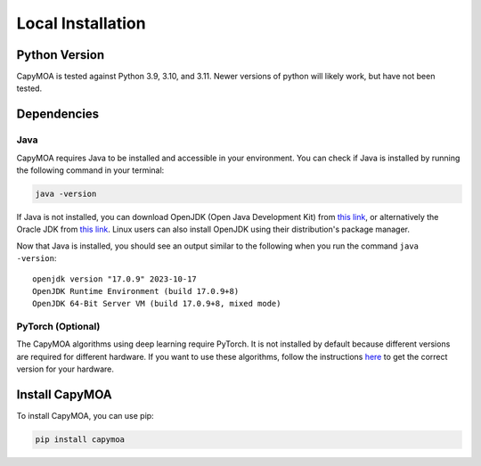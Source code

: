 Local Installation
==================


Python Version
--------------
CapyMOA is tested against Python 3.9, 3.10, and 3.11. Newer versions of python
will likely work, but have not been tested.


Dependencies
------------

Java
~~~~
CapyMOA requires Java to be installed and accessible in your environment. You
can check if Java is installed by running the following command in your terminal:

.. code-block:: sh

    java -version

If Java is not installed, you can download OpenJDK (Open Java Development Kit) 
from `this link <https://openjdk.org/install/>`_, or alternatively the Oracle 
JDK from `this link <https://www.oracle.com/java>`_. Linux users can also
install OpenJDK using their distribution's package manager.

Now that Java is installed, you should see an output similar to the following
when you run the command ``java -version``::

    openjdk version "17.0.9" 2023-10-17
    OpenJDK Runtime Environment (build 17.0.9+8)
    OpenJDK 64-Bit Server VM (build 17.0.9+8, mixed mode)


PyTorch (Optional)
~~~~~~~~~~~~~~~~~~
The CapyMOA algorithms using deep learning require PyTorch. It
is not installed by default because different versions are required
for different hardware. If you want to use these algorithms, follow the
instructions `here <https://pytorch.org/get-started/locally/>`_ to
get the correct version for your hardware.



Install CapyMOA
---------------
To install CapyMOA, you can use pip:

.. code-block:: sh

    pip install capymoa
